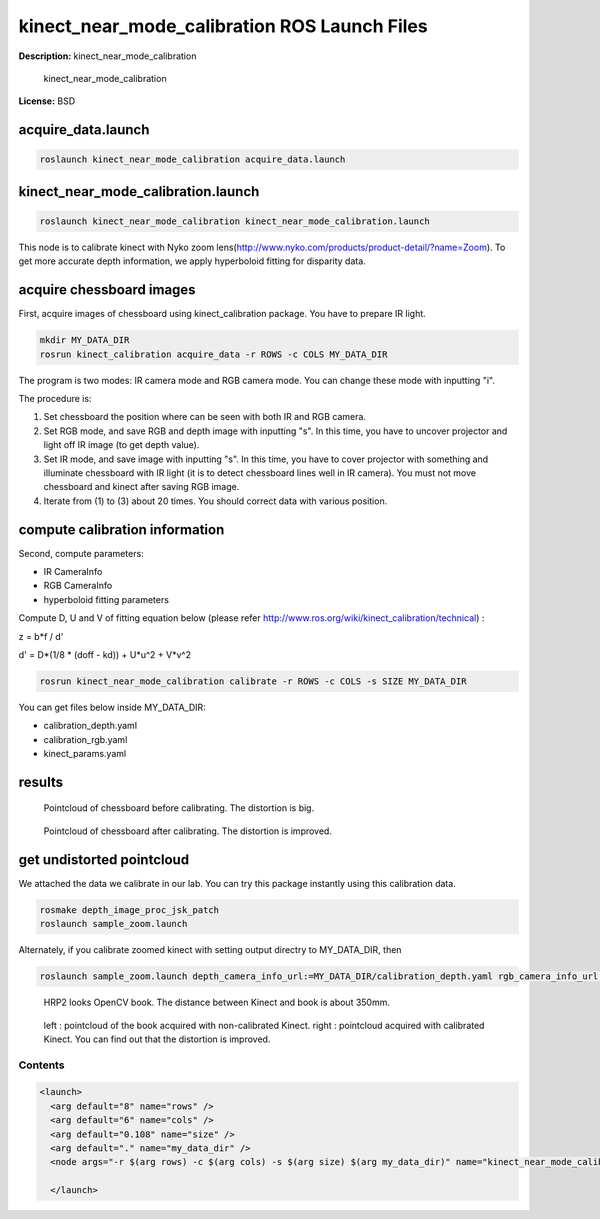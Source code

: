 kinect_near_mode_calibration ROS Launch Files
=============================================

**Description:** kinect_near_mode_calibration

  
  
       kinect_near_mode_calibration
  
    

**License:** BSD

acquire_data.launch
-------------------

.. code-block:: bash

  roslaunch kinect_near_mode_calibration acquire_data.launch

kinect_near_mode_calibration.launch
-----------------------------------

.. code-block:: bash

  roslaunch kinect_near_mode_calibration kinect_near_mode_calibration.launch


This node is to calibrate kinect with Nyko zoom lens(http://www.nyko.com/products/product-detail/?name=Zoom). To get more accurate depth information, we apply hyperboloid fitting for disparity data.

acquire chessboard images
-------------------------

First, acquire images of chessboard using kinect_calibration package. You have to prepare IR light.

.. code-block:: bash

  mkdir MY_DATA_DIR
  rosrun kinect_calibration acquire_data -r ROWS -c COLS MY_DATA_DIR

The program is two modes: IR camera mode and RGB camera mode. You can change these mode with inputting "i".

The procedure is:

#. Set chessboard the position where can be seen with both IR and RGB camera.
#. Set RGB mode, and save RGB and depth image with inputting "s". In this time, you have to uncover projector and light off IR image (to get depth value).
#. Set IR mode, and save image with inputting "s". In this time, you have to cover projector with something and illuminate chessboard with IR light (it is to detect chessboard lines well in IR camera). You must not move chessboard and kinect after saving RGB image.
#. Iterate from (1) to (3) about 20 times. You should correct data with various position.

compute calibration information
-------------------------------
Second, compute parameters:

- IR CameraInfo

- RGB CameraInfo

- hyperboloid fitting parameters

Compute D, U and V of fitting equation below (please refer http://www.ros.org/wiki/kinect_calibration/technical) :

z = b*f / d'

d' = D*(1/8 * (doff - kd)) + U*u^2 + V*v^2

.. code-block:: bash

  rosrun kinect_near_mode_calibration calibrate -r ROWS -c COLS -s SIZE MY_DATA_DIR

You can get files below inside MY_DATA_DIR:

- calibration_depth.yaml

- calibration_rgb.yaml

- kinect_params.yaml

results
-------

.. figure:: launch/img/pointcloud_c_11.png
  :width: 400

  Pointcloud of chessboard before calibrating. The distortion is big.

.. figure:: launch/img/pointcloud_c_rect_11.png
  :width: 400

  Pointcloud of chessboard after calibrating. The distortion is improved.

get undistorted pointcloud
--------------------------

We attached the data we calibrate in our lab. You can try this package instantly using this calibration data.

.. code-block:: bash

  rosmake depth_image_proc_jsk_patch
  roslaunch sample_zoom.launch

Alternately, if you calibrate zoomed kinect with setting output directry to MY_DATA_DIR, then

.. code-block:: bash

  roslaunch sample_zoom.launch depth_camera_info_url:=MY_DATA_DIR/calibration_depth.yaml rgb_camera_info_url:=MY_DATA_DIR/calibration_rgb.yaml kinect_params_url:=MY_DATA_DIR/kinect_params.yaml

.. figure:: launch/img/hrp2018_look_opencv_book.jpg
  :width: 400

  HRP2 looks OpenCV book. The distance between Kinect and book is about 350mm.

.. figure:: launch/img/opencv_book.jpg
  :width: 400

  left : pointcloud of the book acquired with non-calibrated Kinect. right : pointcloud acquired with calibrated Kinect. You can find out that the distortion is improved.
  
  

Contents
########

.. code-block:: xml

  <launch>
    <arg default="8" name="rows" />
    <arg default="6" name="cols" />
    <arg default="0.108" name="size" />
    <arg default="." name="my_data_dir" />
    <node args="-r $(arg rows) -c $(arg cols) -s $(arg size) $(arg my_data_dir)" name="kinect_near_mode_calibration" pkg="kinect_near_mode_calibration" type="calibrate" />
  
    </launch>


